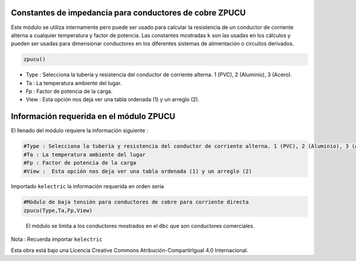 | |image1|
| |image2|
| |image3|
| |image4|
| |image5|\ |image6|

Constantes de impedancia para conductores de cobre ZPUCU
========================================================

Este módulo se utiliza internamente pero puede ser usado para calcular
la resistencia de un conductor de corriente alterna a cualquier
temperatura y factor de potencia. Las constantes mostradas ``k`` son las
usadas en los cálculos y pueden ser usadas para dimensionar conductores
en los diferentes sistemas de alimentación o circuitos derivados.

.. code:: python

   zpucu()

-  Type : Selecciona la tubería y resistencia del conductor de corriente
   alterna. 1 (PVC), 2 (Aluminio), 3 (Acero).

-  Ta : La temperatura ambiente del lugar.

-  Fp : Factor de potencia de la carga.

-  View : Esta opción nos deja ver una tabla ordenada (1) y un arreglo
   (2).

Información requerida en el módulo ZPUCU
========================================

El llenado del módulo requiere la información siguiente :

.. code:: tex

   #Type : Selecciona la tubería y resistencia del conductor de corriente alterna. 1 (PVC), 2 (Aluminio), 3 (Acero)
   #Ta : La temperatura ambiente del lugar
   #Fp : Factor de potencia de la carga
   #View :  Esta opción nos deja ver una tabla ordenada (1) y un arreglo (2)

Importado ``kelectric`` la información requerida en orden sería

.. code:: python

   #Módulo de baja tensión para conductores de cobre para corriente directa
   zpucu(Type,Ta,Fp,View)

..

   El módulo se limita a los conductores mostrados en el ``dbc`` que son
   conductores comerciales.

Nota : Recuerda importar ``kelectric``

Esta obra está bajo una Licencia Creative Commons
Atribución-CompartirIgual 4.0 Internacional.

.. |image1| image:: https://badge.fury.io/py/ElectricalWireSizes.svg
   :target: https://badge.fury.io/py/ElectricalWireSizes
.. |image2| image:: https://static.pepy.tech/personalized-badge/electricalwiresizes?period=total&units=none&left_color=grey&right_color=blue&left_text=Downloads
   :target: https://pepy.tech/project/electricalwiresizes
.. |image3| image:: https://pepy.tech/badge/electricalwiresizes/month
   :target: https://pepy.tech/project/electricalwiresizes
.. |image4| image:: https://img.shields.io/badge/python-3 | 3.5 | 3.6 | 3.7 | 3.8 | 3.9-blue
   :target: https://pypi.org/project/ElectricalWireSizes/
.. |image5| image:: https://api.codeclimate.com/v1/badges/27c48038801ee954796d/maintainability
   :target: https://codeclimate.com/github/jacometoss/PyEWS/maintainability
.. |image6| image:: https://app.codacy.com/project/badge/Grade/8d8575adf7e149999e6bc84c657fc94e
   :target: https://www.codacy.com/gh/jacometoss/PyEWS/dashboard?utm_source=github.com&amp;utm_medium=referral&amp;utm_content=jacometoss/PyEWS&amp;utm_campaign=Badge_Grade

